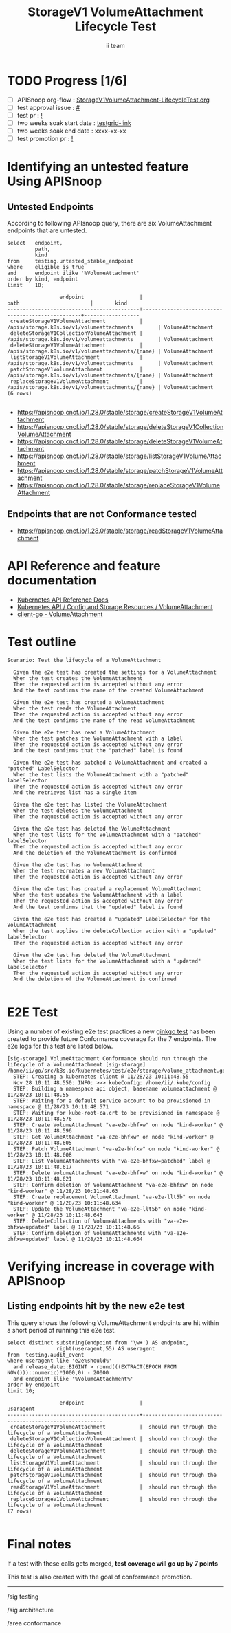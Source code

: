 # -*- ii: apisnoop; -*-
#+TITLE: StorageV1 VolumeAttachment Lifecycle Test
#+AUTHOR: ii team
#+TODO: TODO(t) NEXT(n) IN-PROGRESS(i) BLOCKED(b) | DONE(d)
#+OPTIONS: toc:nil tags:nil todo:nil
#+EXPORT_SELECT_TAGS: export
#+PROPERTY: header-args:sql-mode :product postgres


* TODO Progress [1/6]                                                :export:
- [ ] APISnoop org-flow : [[https://github.com/apisnoop/ticket-writing/blob/master/StorageV1VolumeAttachment-LifecycleTest.org][StorageV1VolumeAttachment-LifecycleTest.org]]
- [ ] test approval issue : [[https://issues.k8s.io/][#]]
- [ ] test pr : [[https://pr.k8s.io/][!]]
- [ ] two weeks soak start date : [[https://testgrid.k8s.io/][testgrid-link]]
- [ ] two weeks soak end date : xxxx-xx-xx
- [ ] test promotion pr : [[https://pr.k8s.io/][!]]

* Identifying an untested feature Using APISnoop                     :export:
** Untested Endpoints

According to following APIsnoop query, there are six VolumeAttachment endpoints that are untested.

#+NAME: untested_stable_core_endpoints
#+begin_src sql-mode :eval never-export :exports both :session none
select   endpoint,
         path,
         kind
from     testing.untested_stable_endpoint
where    eligible is true
and      endpoint ilike '%VolumeAttachment'
order by kind, endpoint
limit    10;
#+end_src

#+RESULTS: untested_stable_core_endpoints
#+begin_SRC example
                 endpoint                  |                       path                       |       kind
-------------------------------------------+--------------------------------------------------+------------------
 createStorageV1VolumeAttachment           | /apis/storage.k8s.io/v1/volumeattachments        | VolumeAttachment
 deleteStorageV1CollectionVolumeAttachment | /apis/storage.k8s.io/v1/volumeattachments        | VolumeAttachment
 deleteStorageV1VolumeAttachment           | /apis/storage.k8s.io/v1/volumeattachments/{name} | VolumeAttachment
 listStorageV1VolumeAttachment             | /apis/storage.k8s.io/v1/volumeattachments        | VolumeAttachment
 patchStorageV1VolumeAttachment            | /apis/storage.k8s.io/v1/volumeattachments/{name} | VolumeAttachment
 replaceStorageV1VolumeAttachment          | /apis/storage.k8s.io/v1/volumeattachments/{name} | VolumeAttachment
(6 rows)

#+end_SRC

- [[https://apisnoop.cncf.io/1.28.0/stable/storage/createStorageV1VolumeAttachment]]
- [[https://apisnoop.cncf.io/1.28.0/stable/storage/deleteStorageV1CollectionVolumeAttachment]]
- [[https://apisnoop.cncf.io/1.28.0/stable/storage/deleteStorageV1VolumeAttachment]]
- [[https://apisnoop.cncf.io/1.28.0/stable/storage/listStorageV1VolumeAttachment]]
- [[https://apisnoop.cncf.io/1.28.0/stable/storage/patchStorageV1VolumeAttachment]]
- [[https://apisnoop.cncf.io/1.28.0/stable/storage/replaceStorageV1VolumeAttachment]]

** Endpoints that are not Conformance tested

- [[https://apisnoop.cncf.io/1.28.0/stable/storage/readStorageV1VolumeAttachment]]

* API Reference and feature documentation                            :export:

- [[https://kubernetes.io/docs/reference/kubernetes-api/][Kubernetes API Reference Docs]]
- [[https://kubernetes.io/docs/reference/kubernetes-api/config-and-storage-resources/volume-attachment-v1/][Kubernetes API / Config and Storage Resources / VolumeAttachment]]
- [[https://github.com/kubernetes/client-go/blob/master/kubernetes/typed/storage/v1/volumeattachment.go][client-go - VolumeAttachment]]

* Test outline                                                       :export:

#+begin_src
Scenario: Test the lifecycle of a VolumeAttachment

  Given the e2e test has created the settings for a VolumeAttachment
  When the test creates the VolumeAttachment
  Then the requested action is accepted without any error
  And the test confirms the name of the created VolumeAttachment

  Given the e2e test has created a VolumeAttachment
  When the test reads the VolumeAttachment
  Then the requested action is accepted without any error
  And the test confirms the name of the read VolumeAttachment

  Given the e2e test has read a VolumeAttachment
  When the test patches the VolumeAttachment with a label
  Then the requested action is accepted without any error
  And the test confirms that the "patched" label is found

  Given the e2e test has patched a VolumeAttachment and created a "patched" LabelSelector
  When the test lists the VolumeAttachment with a "patched" labelSelector
  Then the requested action is accepted without any error
  And the retrieved list has a single item

  Given the e2e test has listed the VolumeAttachment
  When the test deletes the VolumeAttachment
  Then the requested action is accepted without any error

  Given the e2e test has deleted the VolumeAttachment
  When the test lists for the VolumeAttachment with a "patched" labelSelector
  Then the requested action is accepted without any error
  And the deletion of the VolumeAttachment is confirmed

  Given the e2e test has no VolumeAttachment
  When the test recreates a new VolumeAttachment
  Then the requested action is accepted without any error

  Given the e2e test has created a replacement VolumeAttachment
  When the test updates the VolumeAttachment with a label
  Then the requested action is accepted without any error
  And the test confirms that the "updated" label is found

  Given the e2e test has created a "updated" LabelSelector for the VolumeAttachment
  When the test applies the deleteCollection action with a "updated" labelSelector
  Then the requested action is accepted without any error

  Given the e2e test has deleted the VolumeAttachment
  When the test lists for the VolumeAttachment with a "updated" labelSelector
  Then the requested action is accepted without any error
  And the deletion of the VolumeAttachment is confirmed

#+end_src

* E2E Test                                                           :export:

Using a number of existing e2e test practices a new [[https://github.com/ii/kubernetes/blob/create-volume-attachment-lifecycle-test/test/e2e/storage/volume_attachment.go#L44-L159][ginkgo test]] has been created to provide future Conformance coverage for the 7 endpoints.
The e2e logs for this test are listed below.

#+begin_src
[sig-storage] VolumeAttachment Conformance should run through the lifecycle of a VolumeAttachment [sig-storage]
/home/ii/go/src/k8s.io/kubernetes/test/e2e/storage/volume_attachment.go:44
  STEP: Creating a kubernetes client @ 11/28/23 10:11:48.55
  Nov 28 10:11:48.550: INFO: >>> kubeConfig: /home/ii/.kube/config
  STEP: Building a namespace api object, basename volumeattachment @ 11/28/23 10:11:48.55
  STEP: Waiting for a default service account to be provisioned in namespace @ 11/28/23 10:11:48.571
  STEP: Waiting for kube-root-ca.crt to be provisioned in namespace @ 11/28/23 10:11:48.576
  STEP: Create VolumeAttachment "va-e2e-bhfxw" on node "kind-worker" @ 11/28/23 10:11:48.596
  STEP: Get VolumeAttachment "va-e2e-bhfxw" on node "kind-worker" @ 11/28/23 10:11:48.605
  STEP: Patch VolumeAttachment "va-e2e-bhfxw" on node "kind-worker" @ 11/28/23 10:11:48.608
  STEP: List VolumeAttachments with "va-e2e-bhfxw=patched" label @ 11/28/23 10:11:48.617
  STEP: Delete VolumeAttachment "va-e2e-bhfxw" on node "kind-worker" @ 11/28/23 10:11:48.621
  STEP: Confirm deletion of VolumeAttachment "va-e2e-bhfxw" on node "kind-worker" @ 11/28/23 10:11:48.63
  STEP: Create replacement VolumeAttachment "va-e2e-llt5b" on node "kind-worker" @ 11/28/23 10:11:48.634
  STEP: Update the VolumeAttachment "va-e2e-llt5b" on node "kind-worker" @ 11/28/23 10:11:48.643
  STEP: DeleteCollection of VolumeAttachments with "va-e2e-bhfxw=updated" label @ 11/28/23 10:11:48.66
  STEP: Confirm deletion of VolumeAttachments with "va-e2e-bhfxw=updated" label @ 11/28/23 10:11:48.664
#+end_src

* Verifying increase in coverage with APISnoop                       :export:
** Listing endpoints hit by the new e2e test

This query shows the following VolumeAttachment endpoints are hit within a short period of running this e2e test.

#+begin_src sql-mode :eval never-export :exports both :session none
select distinct substring(endpoint from '\w+') AS endpoint,
                right(useragent,55) AS useragent
from  testing.audit_event
where useragent like 'e2e%should%'
  and release_date::BIGINT > round(((EXTRACT(EPOCH FROM NOW()))::numeric)*1000,0) - 20000
  and endpoint ilike '%VolumeAttachment%'
order by endpoint
limit 10;
#+end_src

#+RESULTS:
#+begin_SRC example
                 endpoint                  |                        useragent
-------------------------------------------+---------------------------------------------------------
 createStorageV1VolumeAttachment           |  should run through the lifecycle of a VolumeAttachment
 deleteStorageV1CollectionVolumeAttachment |  should run through the lifecycle of a VolumeAttachment
 deleteStorageV1VolumeAttachment           |  should run through the lifecycle of a VolumeAttachment
 listStorageV1VolumeAttachment             |  should run through the lifecycle of a VolumeAttachment
 patchStorageV1VolumeAttachment            |  should run through the lifecycle of a VolumeAttachment
 readStorageV1VolumeAttachment             |  should run through the lifecycle of a VolumeAttachment
 replaceStorageV1VolumeAttachment          |  should run through the lifecycle of a VolumeAttachment
(7 rows)

#+end_SRC

* Final notes                                                           :export:

If a test with these calls gets merged, *test coverage will go up by 7 points*

This test is also created with the goal of conformance promotion.

-----
/sig testing

/sig architecture

/area conformance
